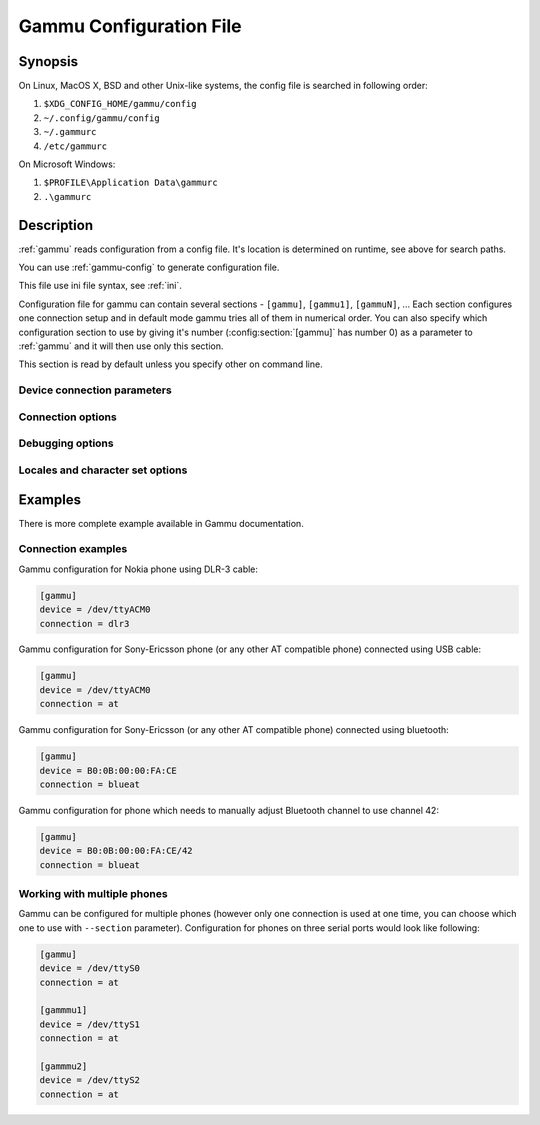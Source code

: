 .. _gammurc:

Gammu Configuration File
========================

Synopsis
--------

On Linux, MacOS X, BSD and other Unix-like systems, the config file is
searched in following order:

1. ``$XDG_CONFIG_HOME/gammu/config``
2. ``~/.config/gammu/config``
3. ``~/.gammurc``
4. ``/etc/gammurc``

On Microsoft Windows:

1. ``$PROFILE\Application Data\gammurc``
2. ``.\gammurc``

Description
-----------

:ref:`gammu` reads configuration from a config file. It's location is determined
on runtime, see above for search paths.

You can use :ref:`gammu-config` to generate configuration file.

This file use ini file syntax, see :ref:`ini`.

Configuration file for gammu can contain several sections - ``[gammu]``, ``[gammu1]``,
``[gammuN]``, ... Each section configures one connection setup and in default mode
gammu tries all of them in numerical order. You can also specify which
configuration section to use by giving it's number (:config:section:`[gammu]` has number 0) as a
parameter to :ref:`gammu` and it will then use only this section.

.. config:section:: [gammu]

This section is read by default unless you specify other on command line.

Device connection parameters
++++++++++++++++++++++++++++

.. config:option:: Connection

    Protocol which will be used to talk to your phone.

    For Nokia cables you want to use one of following:

    ``fbus``           
        serial FBUS connection
    ``dlr3``           
        DLR-3 and compatible cables
    ``dku2``           
        DKU-2 and compatible cables
    ``dku5``           
        DKU-5 and compatible cables
    ``mbus``           
        serial MBUS connection

    If you use some non original cable, you might need to append ``-nodtr`` (eg. for
    ARK3116 based cables) or ``-nopower``, but Gammu should be able to detect this
    automatically.

    For non-Nokia phones connected using cable you generally want:

    ``at``             
        generic AT commands based connection

    You can optionally specify speed of the connection, eg. ``at19200``, but it is
    not needed for modern USB cables.

    For IrDA connections use one of following:

    ``irdaphonet``     
        Phonet connection for Nokia phones.
    ``irdaat``         
        AT commands connection for most of phones (this is not supported on Linux).
    ``irdaobex``       
        OBEX (IrMC or file transfer) connection for most of phones.
    ``irdagnapbus``    
        GNapplet based connection for Symbian phones

    For Bluetooth connection use one of following:

    ``bluephonet``     
        Phonet connection for Nokia phones.
    ``blueat``         
        AT commands connection for most of phones.
    ``blueobex``       
        OBEX (IrMC or file transfer) connection for most of phones.
    ``bluerfgnapbus``  
        GNapplet based connection for Symbian phones

.. config:option:: Device

    .. versionadded:: 1.27.95

    Device node or address of phone. It depends on used connection. 

    For **cables** or emulated serial ports, you enter device name (for example
    ``/dev/ttyS0``, ``/dev/ttyACM0``, ``/dev/ircomm0``, ``/dev/rfcomm0`` on Linux,
    ``/dev/cuad0`` on FreeBSD or COM1: on Windows). The special exception are
    DKU-2 and DKU-5 cables on Windows, where the device is automatically detected
    from driver information and this parameters is ignored.

    For **USB** connections (currently only fbususb and dku2 on Linux), you can
    specify to which USB device Gammu should connect. You can either provide
    vendor/product IDs or device address on USB::

        Device = 0x1234:0x5678  # Match device by vendor and product id
        Device = 0x1234:-1      # Match device by vendor id
        Device = 1.10           # Match device by usb bus and device address
        Device = 10             # Match device by usb device address
        Device = serial:123456  # Match device by serial string

    For **Bluetooth** connection you have to enter Bluetooth address of your phone
    (you can list Bluetooth devices in range on Linux using :command:`hcitool scan`
    command). Optionally you can also force Gammu to use specified channel by
    including channel number after slash.

    Before using Gammu, your device should be paired with computer or you should
    have set up automatic pairing.

    For **IrDA** connections, this parameters is not used at all.

    If IrDA does not work on Linux, you might need to bring up the interface and
    enable discovery (you need to run these commands as root):

    .. code-block:: sh

        ip l s dev irda0 up
        sysctl net.irda.discovery=1

.. config:option:: Port

    .. deprecated:: 1.27.95

    Alias for Device, kept for backward compatibility.

.. config:option:: Model

    Do not use this parameter unless really needed! The only use case for this is
    when Gammu does not know your phone and misdetects it's features.

    The only special case for using model is to force special type of OBEX
    connection instead of letting Gammu try the best suited for selected
    operation:

    ``obexfs`` 
        force using of file browsing service (file system support)
    ``obexirmc`` 
        force using of IrMC service (contacts, calendar and notes support)
    ``obexnone`` 
        none service chosen, this has only limited use for sending file (``sendfile`` command)
    ``mobex``
        m-obex service for Samsung phones

.. config:option:: Use_Locking

    On Posix systems, you might want to lock serial device when it is being used
    using UUCP-style lock files. Enabling this option (setting to yes) will make
    Gammu honor these locks and create it on startup. On most distributions you
    need additional privileges to use locking (eg. you need to be member of uucp
    group).

    This option has no meaning on Windows.

Connection options
++++++++++++++++++

.. config:option:: SynchronizeTime

    If you want to set time from computer to phone during starting connection.

.. config:option:: StartInfo 

    This option allow to set, that you want (setting ``yes``) to see message on the
    phone screen or phone should enable light for a moment during starting
    connection. Phone will not beep during starting connection with this 
    option. This works only with some Nokia phones.


Debugging options
+++++++++++++++++

.. config:option:: LogFile

    Path to file where information about communication will be stored.

    .. note::

        For most debug levels (excluding ``errors``) the log file is overwritten on
        each execution.

.. config:option:: LogFormat

    Determines what all will be logged to :config:option:`LogFile`. Possible values are:

    ``nothing``     
        no debug level
    ``text``        
        transmission dump in text format
    ``textall``     
        all possible info in text format
    ``textalldate`` 
        all possible info in text format, with time stamp
    ``errors``      
        errors in text format
    ``errorsdate``  
        errors in text format, with time stamp
    ``binary``      
        transmission dump in binary format

    For debugging use either ``textalldate`` or ``textall``, it contains all
    needed information to diagnose problems.

.. config:option:: Features

    Custom features for phone. This can be used as override when values coded
    in ``common/gsmphones.c`` are bad or missing. Consult
    ``include/gammu-info.h`` for possible values (all GSM_Feature values
    without leading ``F_`` prefix). Please report correct values to Gammu
    authors.

Locales and character set options
+++++++++++++++++++++++++++++++++

.. config:option:: GammuCoding

    Forces using specified codepage (for example ``1250`` will force CP-1250 or
    ``utf8`` for UTF-8). This should not be needed, Gammu detects it according
    to your locales.

.. config:option:: GammuLoc

    Path to directory with localisation files (the directory should contain
    ``LANG/LC_MESSAGES/gammu.mo``). If gammu is properly installed it should find
    these files automatically.

Examples
--------

There is more complete example available in Gammu documentation.

Connection examples
+++++++++++++++++++

Gammu configuration for Nokia phone using DLR-3 cable:

.. code-block:: ini

    [gammu]
    device = /dev/ttyACM0
    connection = dlr3

Gammu configuration for Sony-Ericsson phone (or any other AT compatible
phone) connected using USB cable:

.. code-block:: ini

    [gammu]
    device = /dev/ttyACM0
    connection = at

Gammu configuration for Sony-Ericsson (or any other AT compatible
phone) connected using bluetooth:

.. code-block:: ini

    [gammu]
    device = B0:0B:00:00:FA:CE
    connection = blueat

Gammu configuration for phone which needs to manually adjust Bluetooth channel to use channel 42:

.. code-block:: ini

    [gammu]
    device = B0:0B:00:00:FA:CE/42
    connection = blueat

Working with multiple phones
++++++++++++++++++++++++++++

Gammu can be configured for multiple phones (however only one connection
is used at one time, you can choose which one to use with ``--section``
parameter). Configuration for phones on three serial ports would look
like following:

.. code-block:: ini

    [gammu]
    device = /dev/ttyS0
    connection = at

    [gammmu1]
    device = /dev/ttyS1
    connection = at

    [gammmu2]
    device = /dev/ttyS2
    connection = at
